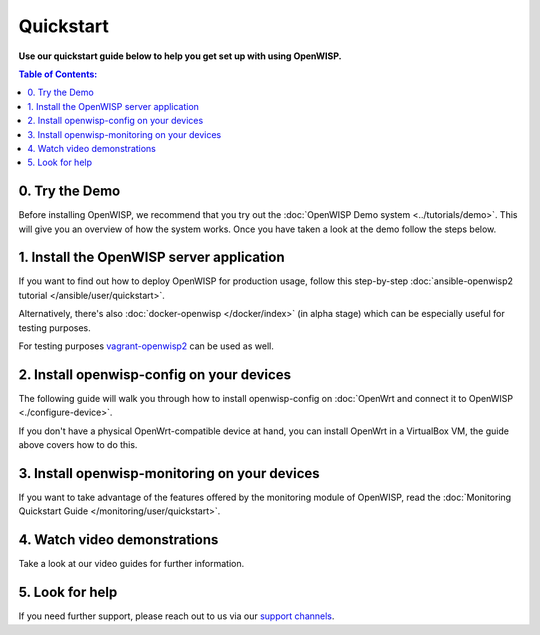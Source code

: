Quickstart
==========

**Use our quickstart guide below to help you get set up with using
OpenWISP.**

.. contents:: **Table of Contents**:
   :backlinks: none
   :depth: 3

0. Try the Demo
---------------

Before installing OpenWISP, we recommend that you try out the
:doc:`OpenWISP Demo system <../tutorials/demo>`. This will give
you an overview of how the system works. Once you have taken a
look at the demo follow the steps below.

.. _install_server:

1. Install the OpenWISP server application
------------------------------------------

If you want to find out how to deploy OpenWISP for production usage,
follow this step-by-step :doc:`ansible-openwisp2 tutorial
</ansible/user/quickstart>`.

Alternatively, there's also
:doc:`docker-openwisp </docker/index>`
(in alpha stage) which
can be especially useful for testing purposes.

For testing purposes
`vagrant-openwisp2 <https://github.com/openwisp/vagrant-openwisp2>`_
can be used as well.

2. Install openwisp-config on your devices
------------------------------------------

The following guide will walk you through how to install openwisp-config
on :doc:`OpenWrt and connect it to OpenWISP <./configure-device>`.

If you don't have a physical OpenWrt-compatible device at hand, you can
install OpenWrt in a VirtualBox VM, the guide above covers how to do this.

3. Install openwisp-monitoring on your devices
----------------------------------------------

If you want to take advantage of the features
offered by the monitoring module of OpenWISP,
read the :doc:`Monitoring Quickstart Guide </monitoring/user/quickstart>`.

4. Watch video demonstrations
-----------------------------

Take a look at our video guides for further information.

.. raw:: html

    <p>
        <iframe width="560"
                height="315"
                src="https://www.youtube.com/embed/MY097Y2cPQ0"
                frameborder="0"
                allowfullscreen>
        </iframe>
    </p>

5. Look for help
----------------

If you need further support, please reach out to us via our
`support channels <http://openwisp.org/support.html>`_.
